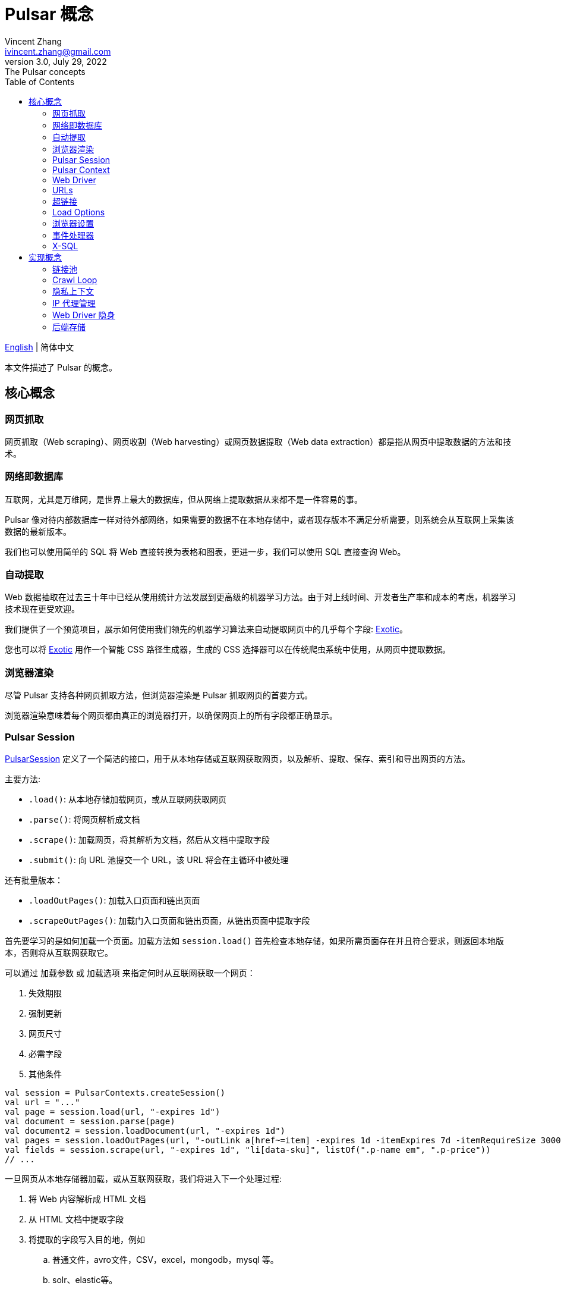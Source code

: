 = Pulsar 概念
Vincent Zhang <ivincent.zhang@gmail.com>
3.0, July 29, 2022: The Pulsar concepts
:toc:
:icons: font
:url-quickref: https://docs.asciidoctor.org/asciidoc/latest/syntax-quick-reference/

link:concepts.adoc[English] | 简体中文

本文件描述了 Pulsar 的概念。

[#_the_core_concepts_of_pulsar]
== 核心概念
=== 网页抓取

网页抓取（Web scraping）、网页收割（Web harvesting）或网页数据提取（Web data extraction）都是指从网页中提取数据的方法和技术。

=== 网络即数据库
互联网，尤其是万维网，是世界上最大的数据库，但从网络上提取数据从来都不是一件容易的事。

Pulsar 像对待内部数据库一样对待外部网络，如果需要的数据不在本地存储中，或者现存版本不满足分析需要，则系统会从互联网上采集该数据的最新版本。

我们也可以使用简单的 SQL 将 Web 直接转换为表格和图表，更进一步，我们可以使用 SQL 直接查询 Web。

=== 自动提取

Web 数据抽取在过去三十年中已经从使用统计方法发展到更高级的机器学习方法。由于对上线时间、开发者生产率和成本的考虑，机器学习技术现在更受欢迎。

我们提供了一个预览项目，展示如何使用我们领先的机器学习算法来自动提取网页中的几乎每个字段: https://github.com/platonai/exotic[Exotic]。

您也可以将 https://github.com/platonai/exotic[Exotic] 用作一个智能 CSS 路径生成器，生成的 CSS 选择器可以在传统爬虫系统中使用，从网页中提取数据。

=== 浏览器渲染

尽管 Pulsar 支持各种网页抓取方法，但浏览器渲染是 Pulsar 抓取网页的首要方式。

浏览器渲染意味着每个网页都由真正的浏览器打开，以确保网页上的所有字段都正确显示。

=== Pulsar Session

link:../pulsar-skeleton/src/main/kotlin/ai/platon/pulsar/session/PulsarSession.kt[PulsarSession] 定义了一个简洁的接口，用于从本地存储或互联网获取网页，以及解析、提取、保存、索引和导出网页的方法。

主要方法:

* `.load()`: 从本地存储加载网页，或从互联网获取网页
* `.parse()`: 将网页解析成文档
* `.scrape()`: 加载网页，将其解析为文档，然后从文档中提取字段
* `.submit()`: 向 URL 池提交一个 URL，该 URL 将会在主循环中被处理

还有批量版本：

* `.loadOutPages()`: 加载入口页面和链出页面
* `.scrapeOutPages()`: 加载门入口页面和链出页面，从链出页面中提取字段

首先要学习的是如何加载一个页面。加载方法如 `session.load()` 首先检查本地存储，如果所需页面存在并且符合要求，则返回本地版本，否则将从互联网获取它。

可以通过 `加载参数` 或 `加载选项` 来指定何时从互联网获取一个网页：

. 失效期限
. 强制更新
. 网页尺寸
. 必需字段
. 其他条件

[source,kotlin]
----
val session = PulsarContexts.createSession()
val url = "..."
val page = session.load(url, "-expires 1d")
val document = session.parse(page)
val document2 = session.loadDocument(url, "-expires 1d")
val pages = session.loadOutPages(url, "-outLink a[href~=item] -expires 1d -itemExpires 7d -itemRequireSize 300000")
val fields = session.scrape(url, "-expires 1d", "li[data-sku]", listOf(".p-name em", ".p-price"))
// ...
----

一旦网页从本地存储器加载，或从互联网获取，我们将进入下一个处理过程:

. 将 Web 内容解析成 HTML 文档
. 从 HTML 文档中提取字段
. 将提取的字段写入目的地，例如
.. 普通文件，avro文件，CSV，excel，mongodb，mysql 等。
.. solr、elastic等。

有许多方法可以从互联网上获取页面内容：

. 通过 HTTP 协议
. 通过真实的浏览器

由于网页变得越来越复杂，通过真实浏览器获取网页是当今的主要方式。

当我们使用真实浏览器获取网页时，我们可能需要与页面进行交互，以确保正确完整地加载所需的字段。激活 link:../pulsar-skeleton/src/main/kotlin/ai/platon/pulsar/crawl/PageEvents.kt[PageEvent] 并使用 link:../pulsar-skeleton/src/main/kotlin/ai/platon/pulsar/crawl/fetch/driver/WebDriver.kt[WebDriver] 来实现此目的。

[source,kotlin]
----
val options = session.options(args)
options.event.browseEvent.onDidDOMStateCheck.addLast { page, driver ->
  driver.scrollDown()
}
session.load(url, options)
----

link:../pulsar-skeleton/src/main/kotlin/ai/platon/pulsar/crawl/fetch/driver/WebDriver.kt[WebDriver] 为 RPA 提供了一套完整的方法集，就像 selenium, playwright 和 puppeteer, 但所有的动作和行为都经过优化，以尽可能模仿真人。

=== Pulsar Context

link:../pulsar-skeleton/src/main/kotlin/ai/platon/pulsar/context/PulsarContext.kt[PulsarContext] 由一组高度可定制的组件组成，提供了系统最核心的一组接口，并用来生成 link:../pulsar-skeleton/src/main/kotlin/ai/platon/pulsar/session/PulsarSession.kt[PulsarSession]。

link:../pulsar-skeleton/src/main/kotlin/ai/platon/pulsar/context/PulsarContext.kt[PulsarContext] 是所有 Pulsar Context 的接口类。

StaticPulsarContext 由默认组件组成。

ClassPathXmlPulsarContext 由使用 Spring bean 配置文件定制的组件组成。

SQLContext 包含一组组件，用来实现 X-SQL。

程序员也可以编写自己的 Pulsar Context 来扩展系统。

=== Web Driver
link:../pulsar-skeleton/src/main/kotlin/ai/platon/pulsar/crawl/fetch/driver/WebDriver.kt[WebDriver] 定义了一个简洁的界面来访问网页并与之交互，所有的动作和行为都经过优化，尽可能地模仿真人，比如滚动、点击、键入文本、拖放等。

该接口中的方法分为三类:

. 对浏览器本身的控制
. 选择元素，提取文本内容和属性
. 与网页互动

主要方法:

* `.navigateTo()`: 加载新网页。
* `.scrollDown()`: 在网页上向下滚动以完全加载页面。大多数现代网页支持使用 ajax 技术的延迟加载，即网页内容只有在滚动到视图中时才开始加载。
* `.pageSource()`: 获得网页源代码。

=== URLs
统一资源定位符(URL)，俗称网址，是对网络资源的引用，指定其在计算机网络上的位置和检索它的机制。

Pulsar 中的 URL 是一个普通的 link:https://en.wikipedia.org/wiki/URL[URL]，带有描述任务的额外信息。Pulsar 中的每个任务都被定义为某种形式的URL。

Pulsar 中有几种基本的 URL 形式:

* A link:../pulsar-skeleton/src/main/kotlin/ai/platon/pulsar/common/urls/NormURL.kt[NormURL]
* A String
* A link:../pulsar-common/src/main/kotlin/ai/platon/pulsar/common/urls/Hyperlinks.kt[UrlAware]
* A link:../pulsar-common/src/main/kotlin/ai/platon/pulsar/common/urls/Hyperlinks.kt[DegenerateUrl]

NormURL 代表 “规范化的 URL”，这意味着该 URL 是 fetch 组件的最终形式，并且通常最终被传递给真正的浏览器。

如果未指定，字符串格式的 url 实际上意味着 “configured url” 或 “url with parameters”，例如:

[source,kotlin]
----
val url = "https://www.amazon.com/dp/B10000 -taskName amazon -expires 1d -ignoreFailure"
session.load(url)
----

上面的代码与下面的代码意义相同:

[source,kotlin]
----
val url = "https://www.amazon.com/dp/B10000"
val args = "-taskName amazon -expires 1d -ignoreFailure"
session.load(url, args)
----

UrlAware 提供了更复杂的控制来完成采集任务。UrlAware 是所有 Hyperlink 的接口, 点击 <<Hyperlinks,Hyperlinks>> 章节查看详情。

最后，link:../pulsar-common/src/main/kotlin/ai/platon/pulsar/common/urls/Hyperlinks.kt[DegenerateUrl] 事实上不是链接，它被设计为非采集任务的接口，以便在 Crawl Loop 中执行。

=== 超链接

link:https://en.wikipedia.org/wiki/Hyperlink[超链接]，或简称为链接，特指 Web 上对数据的引用，通常包含一个 URL，一个文本和一组属性，用户可以通过单击或点击来跟随它。

link:../pulsar-common/src/main/kotlin/ai/platon/pulsar/common/urls/Hyperlinks.kt[Pulsar 中的 Hyperlink] 如同普通超链接，但带有描述任务的额外信息。

Pulsar 预定义了几个超链接:

ParsableHyperlink 是在连续爬虫作业中执行获取-解析任务的一种便捷抽象:

[source,kotlin]
----
val parseHandler = { _: WebPage, document: FeaturedDocument ->
    // do something wonderful with the document
}

val urls = LinkExtractors.fromResource("seeds.txt")
    .map { ParsableHyperlink(it, parseHandler) }
PulsarContexts.create().submitAll(urls).await()
----

CompletableHyperlink 帮助我们进行 java 风格的异步计算: 提交一个超链接并等待任务完成。

ListenableHyperlink 帮助我们附加事件处理程序：
[source,kotlin]
----
val session = PulsarContexts.createSession()
val link = ListenableHyperlink(portalUrl, args = "-refresh -parse", event = PrintFlowEvent())
session.submit(link)
----

示例代码: link:../pulsar-app/pulsar-examples/src/main/kotlin/ai/platon/pulsar/examples/_6_EventHandler.kt[kotlin].

CompletableListenableHyperlink 帮助我们做到这两点:

[source,kotlin]
----
fun executeQuery(request: ScrapeRequest): ScrapeResponse {
    // the hyperlink is a CompletableListenableHyperlink
    val hyperlink = createScrapeHyperlink(request)
    session.submit(hyperlink)
    // wait for the task to complete or timeout
    return hyperlink.get(3, TimeUnit.MINUTES)
}
----
示例代码: link:../pulsar-rest/src/main/kotlin/ai/platon/pulsar/rest/api/service/ScrapeService.kt[kotlin].

[#_load_options]
=== Load Options

Pulsar Session 中的几乎每个方法都接受一个名为 `load arguments` 或 `load options` 的参数，以控制如何加载、获取和提取网页。

有三种形式来组合 URL 及其参数:

1. URL-arguments 形式
2. URL-options 形式
3. configured-URL 形式

[source,kotlin]
----
// use URL-arguments form:
val page = session.load(url, "-expires 1d")
val page2 = session.load(url, "-refresh")
val document = session.loadDocument(url, "-expires 1d -ignoreFailure")
val pages = session.loadOutPages(url, "-outLink a[href~=item] -itemExpires 7d")
session.submit(Hyperlink(url, args = "-expires 1d"))

// Or use configured-URL form:
val page = session.load("$url -expires 1d")
val page2 = session.load("$url -refresh")
val document = session.loadDocument("$url -expires 1d -ignoreFailure")
val pages = session.loadOutPages("$url -expires 1d -ignoreFailure", "-outLink a[href~=item] -itemExpires 7d")
session.submit(Hyperlink("$url -expires 1d"))

// Or use URL-options form:
var options = session.options("-expires 1d -ignoreFailure")
val document = session.loadDocument(url, options)
options = session.options("-outLink a[href~=item] -itemExpires 7d")
val pages = session.loadOutPages("$url -expires 1d -ignoreFailure", options)

// ...
----

其中，configured-URL 形式可以与其他两种形式混合使用，并且具有更高的优先级。

最重要的加载选项有：

    -expires     // The expiry time of a page
    -itemExpires // The expiry time of item pages in batch scraping methods
    -outLink     // The selector of out links to scrape
    -refresh     // Force (re)fetch the page, just like hitting the refresh button on a real browser
    -parse       // Activate parse subsystem
    -resource    // Fetch the url as a resource without browser rendering

加载参数都被解析为一个 link:../pulsar-skeleton/src/main/kotlin/ai/platon/pulsar/common/options/LoadOptions.kt[LoadOptions] 对象, 查看代码了解所有支持的选项。

值得留意的是，当我们执行 `load()` 系列方法时，系统不会解析网页，而是提供了 `parse()` 方法来解析网页。但是，一旦我们加入了 `-parse` 参数，系统就会激活**解析子系统**并自动解析网页。我们可以注册处理程序，执行数据提取、提取结果持久化、收集更多链接等任务。

有两种方法可以在解析子系统中注册处理程序：用 link:../pulsar-skeleton/src/main/kotlin/ai/platon/pulsar/crawl/parse/ParseFilters.kt[ParseFilters] 注册一个全局范围的 link:../pulsar-skeleton/src/main/kotlin/ai/platon/pulsar/crawl/parse/ParseFilter.kt[ParseFilter]，或者用 link:../pulsar-skeleton/src/main/kotlin/ai/platon/pulsar/crawl/PageEvents.kt[PageEvent] 注册一个页面范围的事件处理程序。

使用 ParseFilter 来执行复杂任务的一个很好的案例是 https://github.com/platonai/exotic-amazon/blob/main/src/main/kotlin/ai/platon/exotic/amazon/crawl/core/handlers/parse/WebDataExtractorInstaller.kt[电商全站数据采集]，针对每种类型的页面注册了不同的 ParseFilter，来处理数据提取、提取结果持久化、链接收集等任务。

=== 浏览器设置

link:../pulsar-tools/pulsar-browser/src/main/kotlin/ai/platon/pulsar/browser/common/BrowserSettings.kt[BrowserSettings] 定义了一个方便的接口来指定浏览器自动化的行为，例如:

. 有头还是无头？
. 是否运行单网页应用程序（SPA）？
. 是否启用代理 IP？
. 是否屏蔽媒体资源？

=== 事件处理器

这里的事件处理程序是网页事件处理程序，它在网页的整个生命周期中捕获和处理事件。

查看 link:../pulsar-app/pulsar-examples/src/main/kotlin/ai/platon/pulsar/examples/_6_EventHandler.kt[EventHandlerUsage] 了解所有支持的事件，以及它们被执行的顺序。

=== X-SQL

Pulsar 支持网络即数据库范式，我们开发了X-SQL来直接查询网页，并将网页转换成表格和图表。

点击 link:x-sql-CN.adoc[X-SQL] 查看关于 X-SQL 的详细介绍和函数说明。

== 实现概念

开发人员不需要研究实现概念，但是了解这些概念有助于我们更好地理解整个系统是如何工作的。

=== 链接池

运行连续爬网时，URL会添加到 link:../pulsar-common/src/main/kotlin/ai/platon/pulsar/common/collect/UrlPool.kt[UrlPool] 中。link:../pulsar-common/src/main/kotlin/ai/platon/pulsar/common/collect/UrlPool.kt[UrlPool] 包含各种 link:../pulsar-common/src/main/kotlin/ai/platon/pulsar/common/collect/UrlCache.kt[UrlCache] 来满足不同的需求，例如，优先级、延迟、截止日期、外部加载等等。

=== Crawl Loop

当运行连续爬网时，系统会启动一个主循环来不断从 link:../pulsar-common/src/main/kotlin/ai/platon/pulsar/common/collect/UrlPool.kt[UrlPool] 获取 URL，然后在 link:../pulsar-skeleton/src/main/kotlin/ai/platon/pulsar/session/PulsarSession.kt[PulsarSession] 中异步加载或获取它们。

请记住，Pulsar 中的每个任务都是一个 URL，因此主循环可以接受和执行任何类型的任务。

=== 隐私上下文

网页采集任务中最大的困难之一是机器人隐身。对于采集任务，网站不应该知道访问是来自人类还是机器人。一旦网页访问被网站怀疑，我们称之为隐私泄露，隐私上下文必须被丢弃，Pulsar 将在另一个隐私上下文中重新访问该页面。

=== IP 代理管理

从代理供应商处获取IP，记录代理状态，智能和自动地轮换IP，等等。

=== Web Driver 隐身

当浏览器被编程访问网页时，网站可能会检测到该访问是自动进行的，Web Driver 隐身技术用于防止检测。

=== 后端存储

Pulsar 支持各种后端存储解决方案，以满足我们客户的迫切需要：本地文件系统、MongoDB、HBase、Gora 等。
